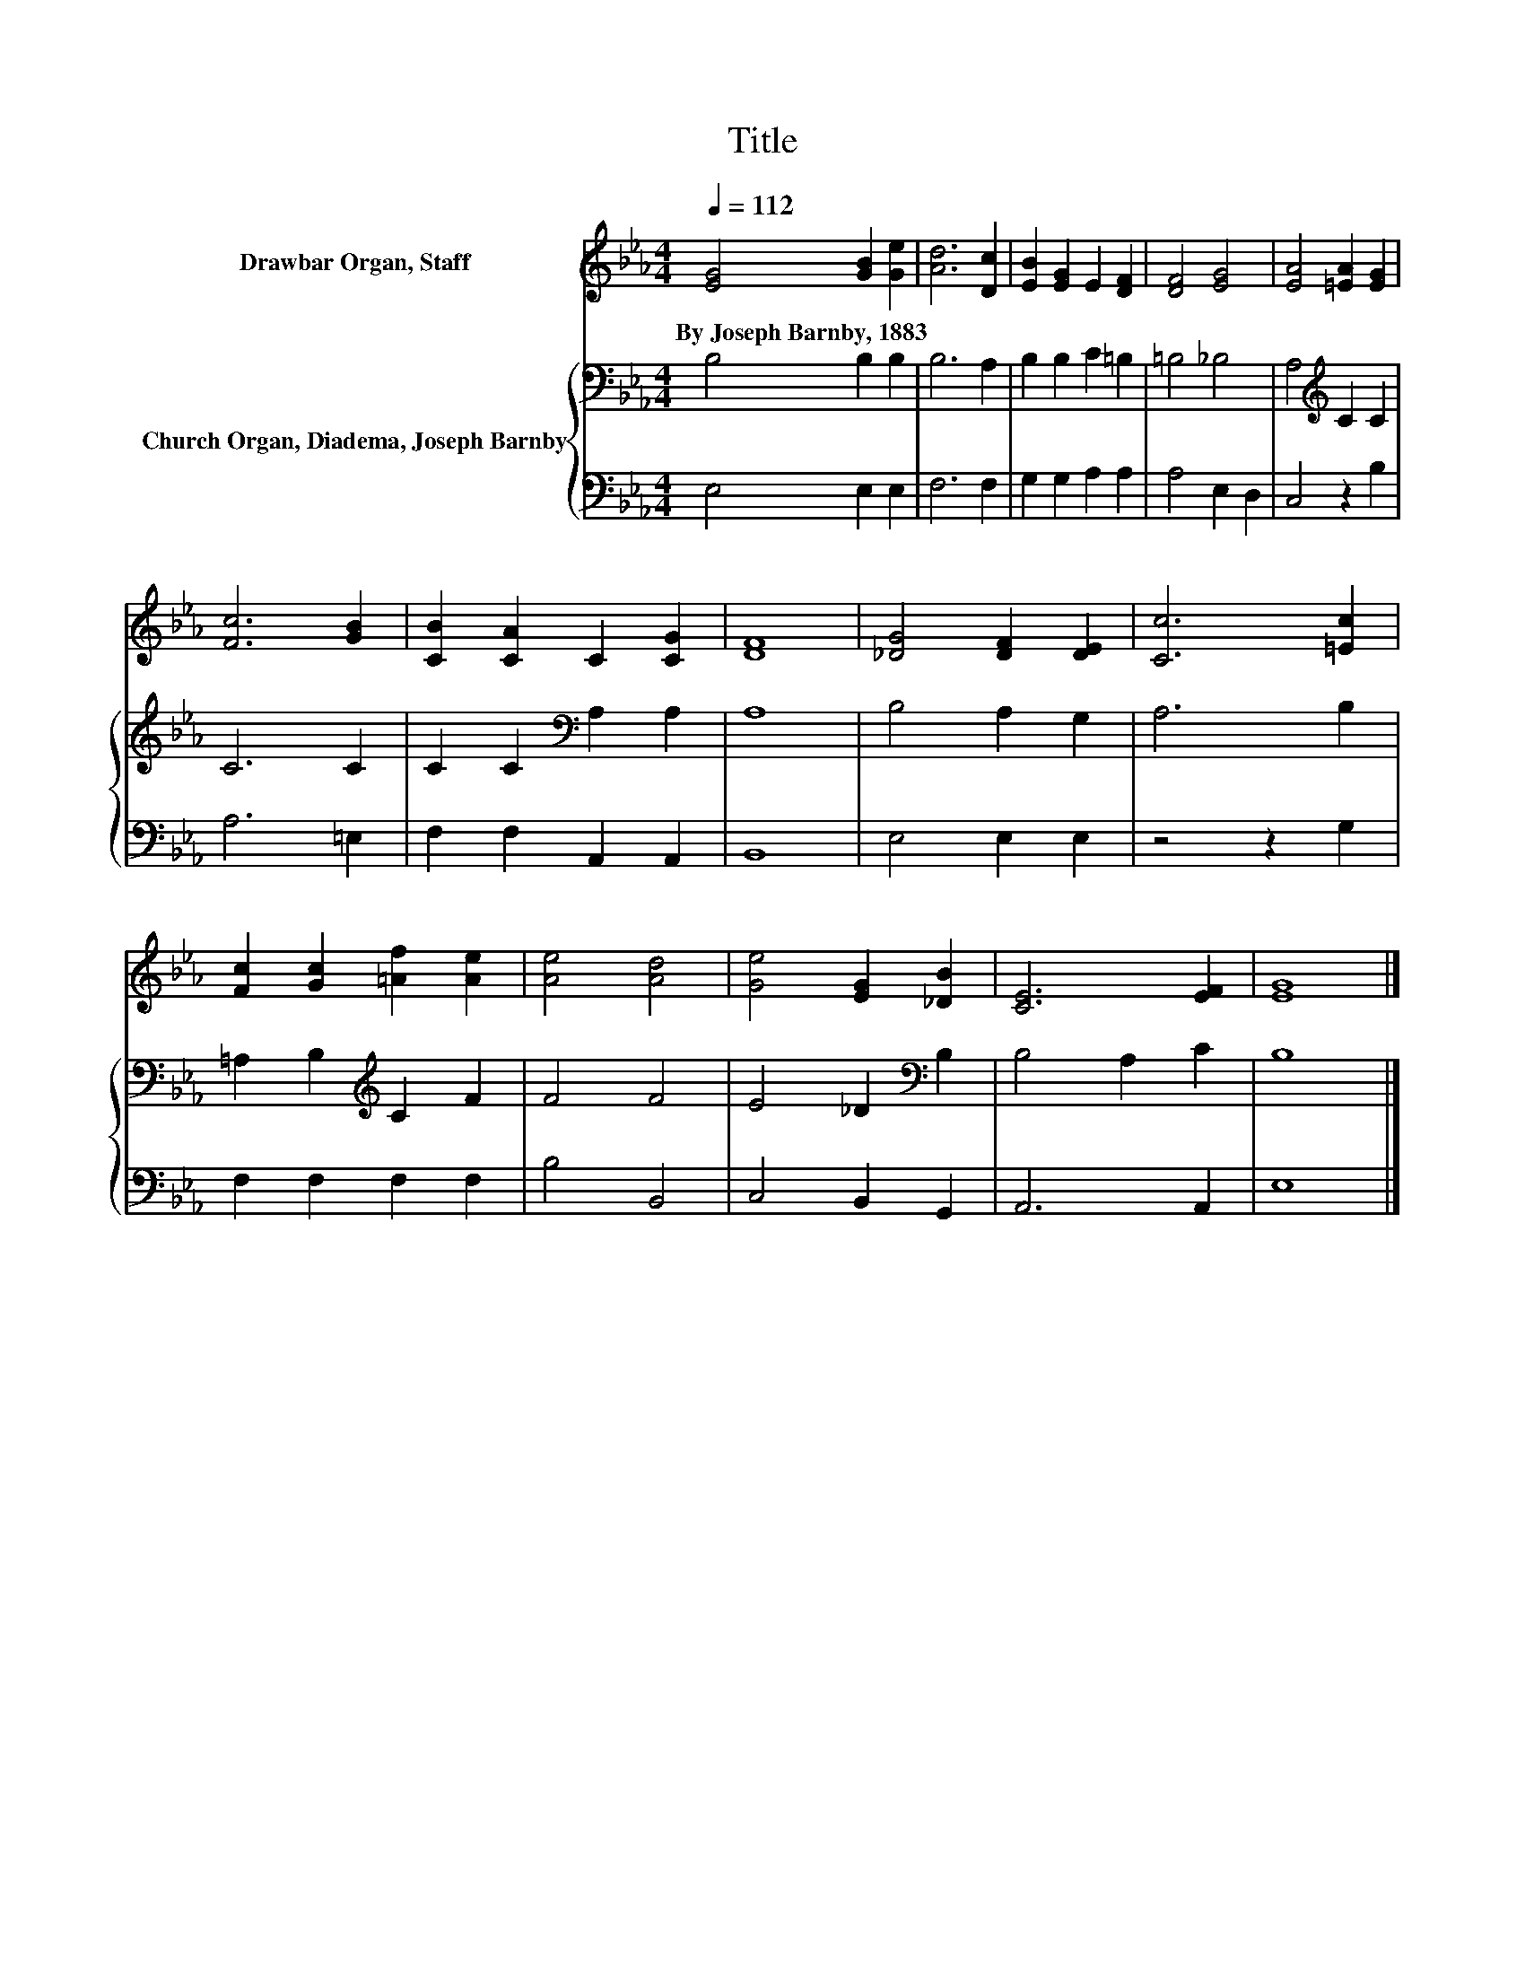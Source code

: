 X:1
T:Title
%%score 1 { 2 | 3 }
L:1/8
Q:1/4=112
M:4/4
K:Eb
V:1 treble nm="Drawbar Organ, Staff"
V:2 bass nm="Church Organ, Diadema, Joseph Barnby"
V:3 bass 
V:1
 [EG]4 [GB]2 [Ge]2 | [Ad]6 [Dc]2 | [EB]2 [EG]2 E2 [DF]2 | [DF]4 [EG]4 | [EA]4 [=EA]2 [EG]2 | %5
w: By~Joseph~Barnby,~1883 * *|||||
 [Fc]6 [GB]2 | [CB]2 [CA]2 C2 [CG]2 | [DF]8 | [_DG]4 [DF]2 [DE]2 | [Cc]6 [=Ec]2 | %10
w: |||||
 [Fc]2 [Gc]2 [=Af]2 [Ae]2 | [Ae]4 [Ad]4 | [Ge]4 [EG]2 [_DB]2 | [CE]6 [EF]2 | [EG]8 |] %15
w: |||||
V:2
 B,4 B,2 B,2 | B,6 A,2 | B,2 B,2 C2 =B,2 | =B,4 _B,4 | A,4[K:treble] C2 C2 | C6 C2 | %6
 C2 C2[K:bass] A,2 A,2 | A,8 | B,4 A,2 G,2 | A,6 B,2 | =A,2 B,2[K:treble] C2 F2 | F4 F4 | %12
 E4 _D2[K:bass] B,2 | B,4 A,2 C2 | B,8 |] %15
V:3
 E,4 E,2 E,2 | F,6 F,2 | G,2 G,2 A,2 A,2 | A,4 E,2 D,2 | C,4 z2 B,2 | A,6 =E,2 | %6
 F,2 F,2 A,,2 A,,2 | B,,8 | E,4 E,2 E,2 | z4 z2 G,2 | F,2 F,2 F,2 F,2 | B,4 B,,4 | C,4 B,,2 G,,2 | %13
 A,,6 A,,2 | E,8 |] %15

